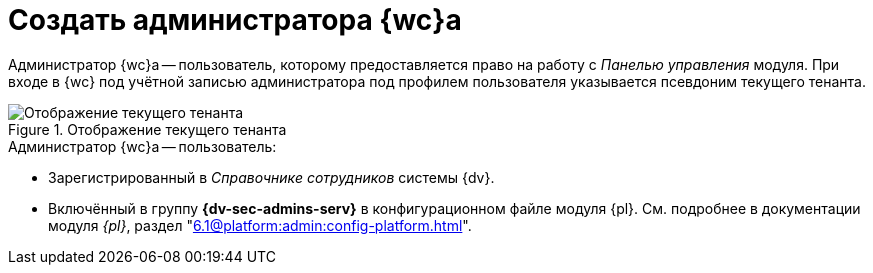 = Создать администратора {wc}а

Администратор {wc}а -- пользователь, которому предоставляется право на работу с _Панелью управления_ модуля. При входе в {wc} под учётной записью администратора под профилем пользователя указывается псевдоним текущего тенанта.

.Отображение текущего тенанта
image::current-tenant.png[Отображение текущего тенанта]

// .Чтобы создать администратора {wc}а:
// . Включите требуемого пользователя в локальную группу безопасности *{dv-admins-serv}* на компьютере, на котором установлен {wc}.
// . Повторно авторизуйтесь в Windows, если в группу *{dv-admins-serv}* был включён текущий пользователь.

.Администратор {wc}а -- пользователь:
* Зарегистрированный в _Справочнике сотрудников_ системы {dv}.
* Включённый в группу *{dv-sec-admins-serv}* в конфигурационном файле модуля {pl}. См. подробнее в документации модуля _{pl}_, раздел "xref:6.1@platform:admin:config-platform.adoc[]".
